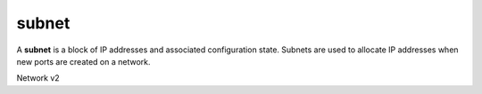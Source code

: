 ======
subnet
======

A **subnet** is a block of IP addresses and associated configuration state.
Subnets are used to allocate IP addresses when new ports are created on a
network.

Network v2

.. NOTE(efried): have to list these out one by one; 'subnet *' pulls in
                 subnet pool *.

.. autoprogram-cliff:: openstack.network.v2
   :command: subnet create

.. autoprogram-cliff:: openstack.network.v2
   :command: subnet delete

.. autoprogram-cliff:: openstack.network.v2
   :command: subnet list

.. autoprogram-cliff:: openstack.network.v2
   :command: subnet set

.. autoprogram-cliff:: openstack.network.v2
   :command: subnet show

.. autoprogram-cliff:: openstack.network.v2
   :command: subnet unset
